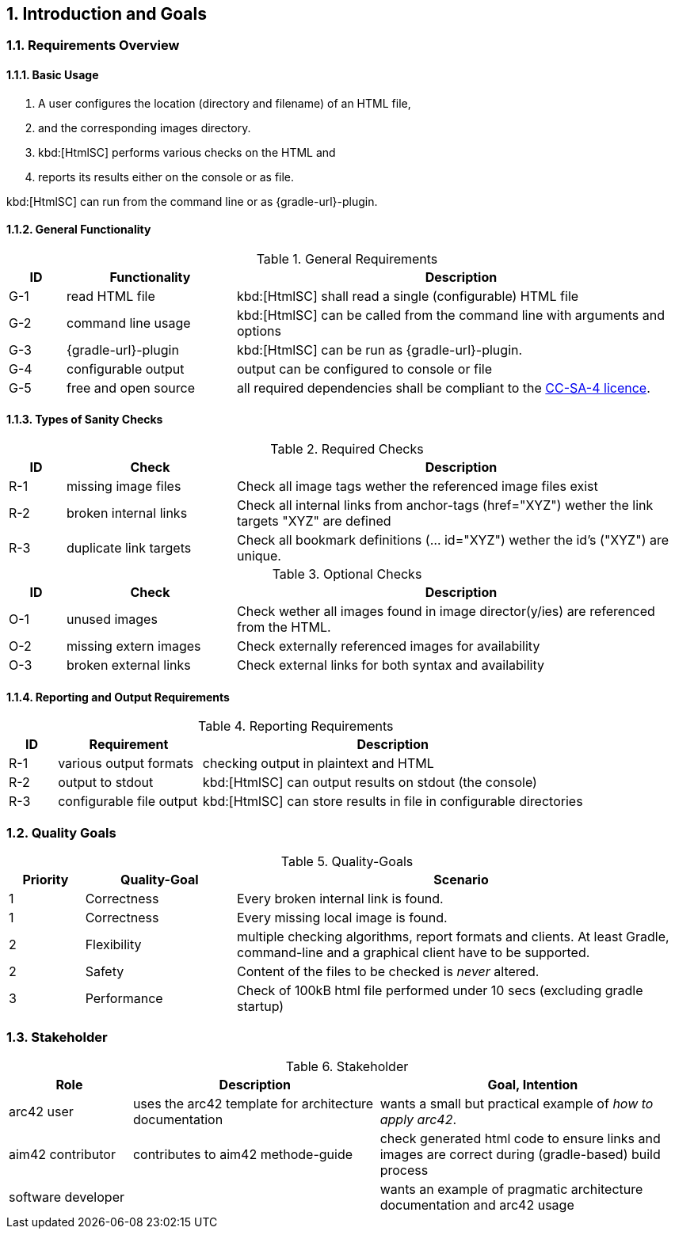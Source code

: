 :numbered:
== Introduction and Goals


[[requirements]]
=== Requirements Overview

==== Basic Usage

. A user configures the location (directory and filename) of an HTML file,
. and the corresponding images directory.
. kbd:[HtmlSC] performs various checks on the HTML and
. reports its results either on the console or as file.

kbd:[HtmlSC] can run from the command line or as {gradle-url}-plugin.

==== General Functionality


[options="header", cols="1,3,8"]
.General Requirements
|===
| ID  | Functionality | Description
| G-1 | read HTML file | kbd:[HtmlSC] shall read a single (configurable)
                        HTML file
| G-2 | command line usage | kbd:[HtmlSC] can be called from the command line with arguments and options
| G-3 | {gradle-url}-plugin | kbd:[HtmlSC] can be run as {gradle-url}-plugin.
| G-4 | configurable output | output can be configured to console or file
| G-5 | free and open source | all required dependencies shall be compliant
                               to the https://creativecommons.org/licenses/by-sa/4.0/[CC-SA-4 licence].
| G-6 | available via public repositories                               
|===


==== Types of Sanity Checks

[options="header", cols="1,3,8"]
.Required Checks
|===
| ID | Check | Description
| R-1 | missing image files | Check all image tags wether the referenced
                        image files exist
| R-2 | broken internal links | Check all internal links from anchor-tags (href="XYZ")
                          wether the link targets "XYZ" are defined
| R-3 | duplicate link targets | Check all bookmark definitions
                            (... id="XYZ") wether the id's ("XYZ") are unique.
|===


[options="header", cols="1,3,8"]
.Optional Checks
|===
| ID | Check  | Description
| O-1 | unused images | Check wether all images found in image
                  director(y/ies) are referenced from the HTML.
| O-2 | missing extern images | Check externally referenced images for availability
| O-3 | broken external links | Check external links for both syntax and availability
|===


==== Reporting and Output Requirements


[options="header", cols="1,3,8"]
.Reporting Requirements
|===
| ID  | Requirement | Description
| R-1 | various output formats | checking output in plaintext and HTML
| R-2 | output to stdout | kbd:[HtmlSC] can output results on stdout (the console)
| R-3 | configurable file output | kbd:[HtmlSC] can store results in
                                  file in configurable directories
|===





[[quality-goals]]
=== Quality Goals

[options="header", cols="1,2,6"]
.Quality-Goals
|===
| Priority | Quality-Goal | Scenario
| 1        | Correctness  | Every broken internal link is found.
| 1        | Correctness  | Every missing local image is found.
| 2        | Flexibility  | multiple checking algorithms, report formats and clients. At least
Gradle, command-line and a graphical client have to be supported.
| 2        | Safety       | Content of the files to be checked is _never_ altered.
| 3        | Performance  | Check of 100kB html file performed under 10 secs
(excluding gradle startup)
|===


=== Stakeholder

[options="header", cols="2,4,5"]
.Stakeholder
|===
| Role | Description | Goal, Intention

| [[arc42_user]] arc42 user | uses the arc42 template for architecture documentation
| wants a small but practical example of _how to apply arc42_.

| aim42 contributor
| contributes to aim42 methode-guide
| check generated html code to ensure links and images are correct during
(gradle-based) build process

| software developer |
| wants an example of pragmatic architecture documentation and arc42 usage

|===
